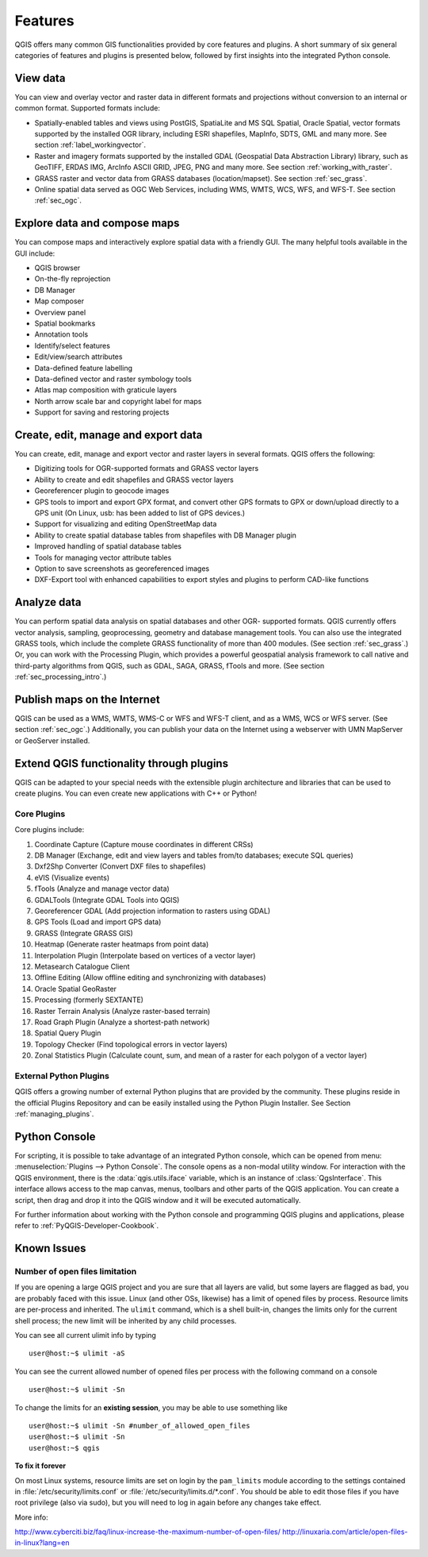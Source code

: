 .. only:: html

   |updatedisclaimer|

.. _qgis.documentation.features:

********
Features
********

.. only:: html

   .. contents::
      :local:

QGIS offers many common GIS functionalities provided by core features
and plugins. A short summary of six general categories of features and
plugins is presented below, followed by first insights into the
integrated Python console.

View data
---------

You can view and overlay vector and raster data in different formats
and projections without conversion to an internal or common
format. Supported formats include:

*  Spatially-enabled tables and views using PostGIS, SpatiaLite and MS SQL
   Spatial, Oracle Spatial, vector formats supported by the installed OGR
   library, including ESRI shapefiles, MapInfo, SDTS, GML and many more.
   See section :ref:`label_workingvector`.
*  Raster and imagery formats supported by the installed GDAL (Geospatial
   Data Abstraction Library) library, such as GeoTIFF, ERDAS IMG, ArcInfo
   ASCII GRID, JPEG, PNG and many more. See section :ref:`working_with_raster`.
*  GRASS raster and vector data from GRASS databases (location/mapset).
   See section :ref:`sec_grass`.
*  Online spatial data served as OGC Web Services, including WMS, WMTS, WCS,
   WFS, and WFS-T. See section :ref:`sec_ogc`.


Explore data and compose maps
-----------------------------

You can compose maps and interactively explore spatial data with a
friendly GUI. The many helpful tools available in the GUI include:

*  QGIS browser
*  On-the-fly reprojection
*  DB Manager
*  Map composer
*  Overview panel
*  Spatial bookmarks
*  Annotation tools
*  Identify/select features
*  Edit/view/search attributes
*  Data-defined feature labelling
*  Data-defined vector and raster symbology tools
*  Atlas map composition with graticule layers
*  North arrow scale bar and copyright label for maps
*  Support for saving and restoring projects

Create, edit, manage and export data
------------------------------------

You can create, edit, manage and export vector and raster layers in
several formats. QGIS offers the following:

*  Digitizing tools for OGR-supported formats and GRASS vector layers
*  Ability to create and edit shapefiles and GRASS vector layers
*  Georeferencer plugin to geocode images
*  GPS tools to import and export GPX format, and convert other GPS
   formats to GPX or down/upload directly to a GPS unit (On Linux,
   usb: has been added to list of GPS devices.)
*  Support for visualizing and editing OpenStreetMap data
*  Ability to create spatial database tables from shapefiles with
   DB Manager plugin
*  Improved handling of spatial database tables
*  Tools for managing vector attribute tables
*  Option to save screenshots as georeferenced images
*  DXF-Export tool with enhanced capabilities to export styles and plugins
   to perform CAD-like functions

Analyze data
------------

You can perform spatial data analysis on spatial databases and other
OGR- supported formats. QGIS currently offers vector analysis,
sampling, geoprocessing, geometry and database management tools. You
can also use the integrated GRASS tools, which include the complete
GRASS functionality of more than 400 modules. (See section
:ref:`sec_grass`.) Or, you can work with the Processing Plugin, which
provides a powerful geospatial analysis framework to call native and
third-party algorithms from QGIS, such as GDAL, SAGA, GRASS, fTools
and more. (See section :ref:`sec_processing_intro`.)

Publish maps on the Internet
----------------------------

QGIS can be used as a WMS, WMTS, WMS-C or WFS and WFS-T client, and as
a WMS, WCS or WFS server. (See section :ref:`sec_ogc`.) Additionally,
you can publish your data on the Internet using a webserver with UMN
MapServer or GeoServer installed.

Extend QGIS functionality through plugins
-----------------------------------------

QGIS can be adapted to your special needs with the extensible plugin
architecture and libraries that can be used to create plugins. You can
even create new applications with C++ or Python!

Core Plugins
............

Core plugins include:

#.  Coordinate Capture (Capture mouse coordinates in different CRSs)
#.  DB Manager (Exchange, edit and view layers and tables from/to databases; execute SQL queries)
#.  Dxf2Shp Converter (Convert DXF files to shapefiles)
#.  eVIS (Visualize events)
#.  fTools (Analyze and manage vector data)
#.  GDALTools (Integrate GDAL Tools into QGIS)
#.  Georeferencer GDAL (Add projection information to rasters using GDAL)
#.  GPS Tools (Load and import GPS data)
#.  GRASS (Integrate GRASS GIS)
#.  Heatmap (Generate raster heatmaps from point data)
#.  Interpolation Plugin (Interpolate based on vertices of a vector layer)
#.  Metasearch Catalogue Client
#.  Offline Editing (Allow offline editing and synchronizing with databases)
#.  Oracle Spatial GeoRaster
#.  Processing (formerly SEXTANTE)
#.  Raster Terrain Analysis (Analyze raster-based terrain)
#.  Road Graph Plugin (Analyze a shortest-path network)
#.  Spatial Query Plugin
#.  Topology Checker (Find topological errors in vector layers)
#.  Zonal Statistics Plugin (Calculate count, sum, and mean of a raster for each
    polygon of a vector layer)


External Python Plugins
.......................

QGIS offers a growing number of external Python plugins that are
provided by the community. These plugins reside in the official
Plugins Repository and can be easily installed using the Python Plugin
Installer. See Section :ref:`managing_plugins`.

Python Console
--------------

For scripting, it is possible to take advantage of an integrated
Python console, which can be opened from menu: :menuselection:`Plugins
--> Python Console`. The console opens as a non-modal utility
window. For interaction with the QGIS environment, there is the
:data:`qgis.utils.iface` variable, which is an instance of
:class:`QgsInterface`. This interface allows access to the map canvas,
menus, toolbars and other parts of the QGIS application. You can create
a script, then drag and drop it into the QGIS window and it will be
executed automatically.

For further information about working with the Python console and
programming QGIS plugins and applications, please refer to
:ref:`PyQGIS-Developer-Cookbook`.

Known Issues
------------

Number of open files limitation
...............................

If you are opening a large QGIS project and you are sure that all
layers are valid, but some layers are flagged as bad, you are probably
faced with this issue. Linux (and other OSs, likewise) has a limit of
opened files by process. Resource limits are per-process and
inherited. The ``ulimit`` command, which is a shell built-in, changes
the limits only for the current shell process; the new limit will be
inherited by any child processes.

You can see all current ulimit info by typing ::

    user@host:~$ ulimit -aS

You can see the current allowed number of opened files per process
with the following command on a console ::

    user@host:~$ ulimit -Sn

To change the limits for an **existing session**, you may be able to
use something like ::

    user@host:~$ ulimit -Sn #number_of_allowed_open_files
    user@host:~$ ulimit -Sn
    user@host:~$ qgis

**To fix it forever**

On most Linux systems, resource limits are set
on login by the ``pam_limits`` module according to the settings
contained in :file:`/etc/security/limits.conf` or
:file:`/etc/security/limits.d/*.conf`. You should be able to edit
those files if you have root privilege (also via sudo), but you will
need to log in again before any changes take effect.

More info:

http://www.cyberciti.biz/faq/linux-increase-the-maximum-number-of-open-files/
http://linuxaria.com/article/open-files-in-linux?lang=en
